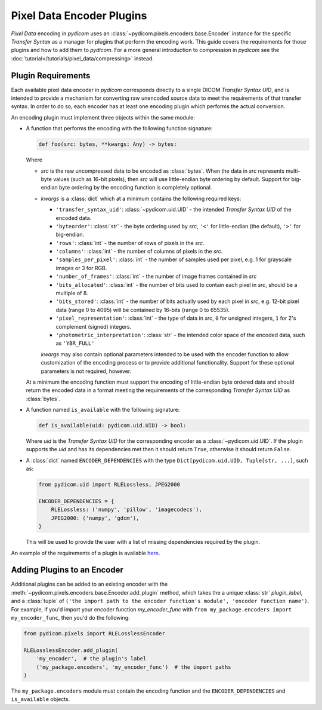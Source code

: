 .. _guide_encoder_plugins:

==========================
Pixel Data Encoder Plugins
==========================

*Pixel Data* encoding in *pydicom* uses an :class:`~pydicom.pixels.encoders.base.Encoder`
instance for the specific *Transfer Syntax* as a manager for plugins that
perform the encoding work. This guide covers the requirements for those plugins
and how to add them to *pydicom*. For a more general introduction to compression
in *pydicom* see the :doc:`tutorial</tutorials/pixel_data/compressing>` instead.

Plugin Requirements
===================

Each available pixel data encoder in *pydicom* corresponds directly to a
single DICOM *Transfer Syntax UID*, and is intended to provide a mechanism for
converting raw unencoded source data to meet the requirements of that transfer
syntax. In order to do so, each encoder has at least one encoding plugin which
performs the actual conversion.

An encoding plugin must implement three objects within the same module:

* A function that performs the encoding with the following function signature:

  .. code-block:: python

      def foo(src: bytes, **kwargs: Any) -> bytes:

  Where

  * `src` is the raw uncompressed data to be encoded as :class:`bytes`. When
    the data in `src` represents multi-byte values
    (such as 16-bit pixels), then `src` will use little-endian byte
    ordering by default. Support for big-endian byte ordering by the encoding
    function is completely optional.
  * `kwargs` is a :class:`dict` which at a minimum contains the following
    required keys:

    * ``'transfer_syntax_uid'``: :class:`~pydicom.uid.UID` - the intended
      *Transfer Syntax UID* of the encoded data.
    * ``'byteorder'``: :class:`str` - the byte ordering used by `src`, ``'<'``
      for little-endian (the default), ``'>'`` for big-endian.
    * ``'rows'``: :class:`int` - the number of rows of pixels in the `src`.
    * ``'columns'``: :class:`int` -  the number of columns of pixels in the
      `src`.
    * ``'samples_per_pixel'``: :class:`int` - the number of samples used per
      pixel, e.g. 1 for grayscale images or 3 for RGB.
    * ``'number_of_frames'``: :class:`int` - the number of image frames
      contained in `src`
    * ``'bits_allocated'``: :class:`int` - the number of bits used to contain
      each pixel in `src`, should be a multiple of 8.
    * ``'bits_stored'``: :class:`int` - the number of bits actually used by
      each pixel in `src`, e.g. 12-bit pixel data (range 0 to 4095) will be
      contained by 16-bits (range 0 to 65535).
    * ``'pixel_representation'``: :class:`int` - the type of data in `src`,
      ``0`` for unsigned integers, ``1`` for 2's complement (signed)
      integers.
    * ``'photometric_interpretation'``: :class:`str` - the intended color space
      of the encoded data, such as ``'YBR_FULL'``

    `kwargs` may also contain optional parameters intended to be used
    with the encoder function to allow customization of the encoding process
    or to provide additional functionality. Support for these optional
    parameters is not required, however.

  At a minimum the encoding function must support the encoding of
  little-endian byte ordered data and should return the encoded
  data in a format meeting the requirements of the corresponding *Transfer
  Syntax UID* as :class:`bytes`.

* A function named ``is_available`` with the following signature:

  .. code-block:: python

      def is_available(uid: pydicom.uid.UID) -> bool:

  Where `uid` is the *Transfer Syntax UID* for the corresponding encoder as
  a :class:`~pydicom.uid.UID`. If the plugin supports the `uid` and has
  its dependencies met then it should return ``True``, otherwise it should
  return ``False``.

* A :class:`dict` named ``ENCODER_DEPENDENCIES`` with the type
  ``Dict[pydicom.uid.UID, Tuple[str, ...]``, such as:

  .. code-block:: python

      from pydicom.uid import RLELossless, JPEG2000

      ENCODER_DEPENDENCIES = {
          RLELossless: ('numpy', 'pillow', 'imagecodecs'),
          JPEG2000: ('numpy', 'gdcm'),
      }

  This will be used to provide the user with a list of missing dependencies
  required by the plugin.

An example of the requirements of a plugin is available `here
<https://github.com/pydicom/pydicom/tree/master/pydicom/encoders/pylibjpeg.py>`_.

Adding Plugins to an Encoder
============================

Additional plugins can be added to an existing encoder with the
:meth:`~pydicom.pixels.encoders.base.Encoder.add_plugin` method, which takes the
a unique :class:`str` `plugin_label`, and a :class:`tuple` of ``('the import
path to the encoder function's module', 'encoder function name')``. For
example, if you'd import your encoder function `my_encoder_func` with
``from my_package.encoders import my_encoder_func``, then you'd do the
following:

.. code-block:: python

    from pydicom.pixels import RLELosslessEncoder

    RLELosslessEncoder.add_plugin(
        'my_encoder',  # the plugin's label
        ('my_package.encoders', 'my_encoder_func')  # the import paths
    )

The ``my_package.encoders`` module must contain the encoding function and the
``ENCODER_DEPENDENCIES`` and ``is_available`` objects.
